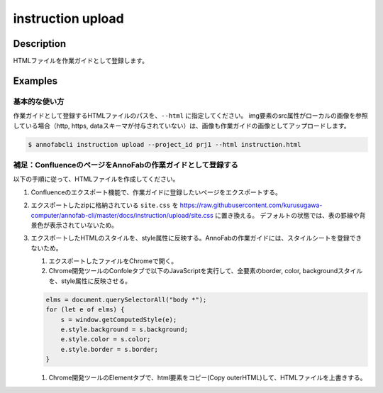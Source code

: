 =================================
instruction upload
=================================

Description
=================================
HTMLファイルを作業ガイドとして登録します。



Examples
=================================

基本的な使い方
--------------------------
作業ガイドとして登録するHTMLファイルのパスを、``--html`` に指定してください。
img要素のsrc属性がローカルの画像を参照している場合（http, https, dataスキーマが付与されていない）は、画像も作業ガイドの画像としてアップロードします。


.. code-block:: html
    :caption: instruction.html

    <html>
    <head></head>
    <body>
    作業ガイドのサンプル
    <img src="lenan.png">
    </body>
    </html>


.. code-block::

    $ annofabcli instruction upload --project_id prj1 --html instruction.html


補足：ConfluenceのページをAnnoFabの作業ガイドとして登録する
------------------------------------------------------------------------
以下の手順に従って、HTMLファイルを作成してください。

1. Confluenceのエクスポート機能で、作業ガイドに登録したいページをエクスポートする。
2. エクスポートしたzipに格納されている ``site.css`` を https://raw.githubusercontent.com/kurusugawa-computer/annofab-cli/master/docs/instruction/upload/site.css に置き換える。
   デフォルトの状態では、表の罫線や背景色が表示されていないため。
3. エクスポートしたHTMLのスタイルを、style属性に反映する。AnnoFabの作業ガイドには、スタイルシートを登録できないため。

   1. エクスポートしたファイルをChromeで開く。
   2. Chrome開発ツールのConfoleタブで以下のJavaScriptを実行して、全要素のborder, color, backgroundスタイルを、style属性に反映させる。
   
   .. code-block:: javascript
   
       elms = document.querySelectorAll("body *");
       for (let e of elms) {
           s = window.getComputedStyle(e);
           e.style.background = s.background;
           e.style.color = s.color;
           e.style.border = s.border;
       }
   
   1. Chrome開発ツールのElementタブで、html要素をコピー(Copy outerHTML)して、HTMLファイルを上書きする。



